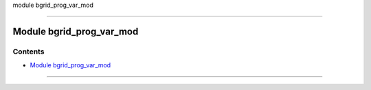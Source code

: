 module bgrid_prog_var_mod

--------------

.. _module_bgrid_prog_var_mod:

Module bgrid_prog_var_mod
-------------------------

Contents
~~~~~~~~

-  `Module bgrid_prog_var_mod <#module_bgrid_prog_var_mod>`__

--------------
